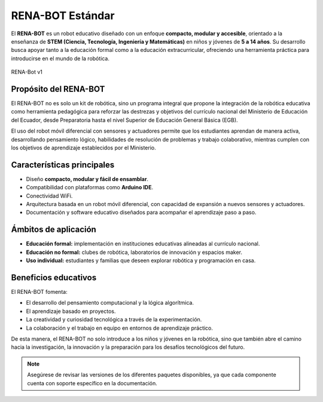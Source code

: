 RENA-BOT Estándar
=================

El **RENA-BOT** es un robot educativo diseñado con un enfoque **compacto, modular y accesible**, orientado a la enseñanza de **STEM (Ciencia, Tecnología, Ingeniería y Matemáticas)** en niños y jóvenes de **5 a 14 años**.  
Su desarrollo busca apoyar tanto a la educación formal como a la educación extracurricular, ofreciendo una herramienta práctica para introducirse en el mundo de la robótica.

.. figure:: ./img/Robot_STEM.png
   :alt: modelorobot
   :align: center
   :width: 400px

   RENA-Bot v1

**Propósito del RENA-BOT**
--------------------------

El RENA-BOT no es solo un kit de robótica, sino un programa integral que propone la integración de la robótica educativa como herramienta pedagógica para reforzar las destrezas y objetivos del currículo nacional del Ministerio de Educación del Ecuador, desde Preparatoria hasta el nivel Superior de Educación General Básica (EGB).  

El uso del robot móvil diferencial con sensores y actuadores permite que los estudiantes aprendan de manera activa, desarrollando pensamiento lógico, habilidades de resolución de problemas y trabajo colaborativo, mientras cumplen con los objetivos de aprendizaje establecidos por el Ministerio.  

**Características principales**
-------------------------------

- Diseño **compacto, modular y fácil de ensamblar**.  
- Compatibilidad con plataformas como **Arduino IDE**.  
- Conectividad WiFi.  
- Arquitectura basada en un robot móvil diferencial, con capacidad de expansión a nuevos sensores y actuadores.  
- Documentación y software educativo diseñados para acompañar el aprendizaje paso a paso.  

**Ámbitos de aplicación**
-------------------------

- **Educación formal:** implementación en instituciones educativas alineadas al currículo nacional.  
- **Educación no formal:** clubes de robótica, laboratorios de innovación y espacios maker.  
- **Uso individual:** estudiantes y familias que deseen explorar robótica y programación en casa.  

**Beneficios educativos**
-------------------------

El RENA-BOT fomenta:  

- El desarrollo del pensamiento computacional y la lógica algorítmica.  
- El aprendizaje basado en proyectos.  
- La creatividad y curiosidad tecnológica a través de la experimentación.  
- La colaboración y el trabajo en equipo en entornos de aprendizaje práctico.  


De esta manera, el RENA-BOT no solo introduce a los niños y jóvenes en la robótica, sino que también abre el camino hacia la investigación, la innovación y la preparación para los desafíos tecnológicos del futuro.  

.. note::
   Asegúrese de revisar las versiones de los diferentes paquetes disponibles, ya que cada componente cuenta con soporte específico en la documentación.
